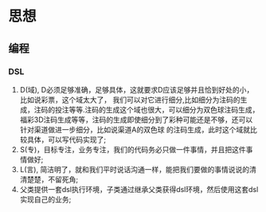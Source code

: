 * 思想
** 编程
*** DSL
1. D(域), D必须足够准确，足够具体，这就要求D应该足够并且恰到好处的小，比如说彩票，这个域太大了，
   我们可以对它进行细分,比如细分为注码的生成，注码的投注等等.注码的生成这个域也很大，可以细分为双色球注码生成，
   福彩3D注码生成等等，注码的生成即使细分到了彩种可能还是不够，还可以针对渠道做进一步细分，比如说渠道A的双色球
   的注码生成，此时这个域就比较具体，可以写代码实现了;
2. S(专)，目标专注，业务专注，我们的代码务必只做一件事情，并且把这件事情做好;
3. L(言), 简洁明了，就和我们平时说话沟通一样，能把我们要做的事情说说的清清楚楚，不留死角;
4. 父类提供一套dsl执行环境，子类通过继承父类获得dsl环境，然后使用这套dsl实现自己的业务;
